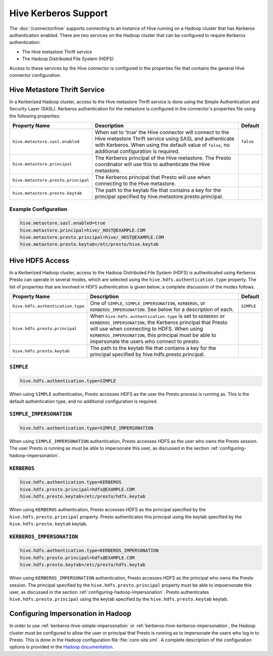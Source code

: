 =====================
Hive Kerberos Support
=====================

The :doc:`/connector/hive` supports connecting to an instance of Hive running on
a Hadoop cluster that has Kerberos authentication enabled. There are two
services on the Hadoop cluster that can be configured to require Kerberos
authentication:

* The Hive metastore Thrift service
* The Hadoop Distributed File System (HDFS)

Access to these services by the Hive connector is configured in the properties
file that contains the general Hive connector configuration.

Hive Metastore Thrift Service
-----------------------------

In a Kerberized Hadoop cluster, access to the Hive metastore Thrift service is
done using the Simple Authentication and Security Layer (SASL). Kerberos
authentication for the metastore is configured in the connector's properties
file using the following properties:

================================================== ============================================================ ==========
Property Name                                      Description                                                  Default
================================================== ============================================================ ==========
``hive.metastore.sasl.enabled``                    When set to ‘true’ the Hive connector will connect to the    ``false``
                                                   Hive metastore Thrift service using SASL and authenticate
                                                   with Kerberos. When using the default value of ``false``,
                                                   no additional configuration is required.

``hive.metastore.principal``                       The Kerberos principal of the Hive metastore. The Presto     
                                                   coordinator will use this to authenticate the Hive
                                                   metastore.

``hive.metastore.presto.principal``                The Kerberos principal that Presto will use when connecting
                                                   to the Hive metastore.

``hive.metastore.presto.keytab``                   The path to the keytab file that contains a key for the
                                                   principal specified by hive.metastore.presto.principal.

================================================== ============================================================ ==========

Example Configuration
^^^^^^^^^^^^^^^^^^^^^

.. code-block:: none

    hive.metastore.sasl.enabled=true
    hive.metastore.principal=hive/_HOST@EXAMPLE.COM
    hive.metastore.presto.principal=hive/_HOST@EXAMPLE.COM
    hive.metastore.presto.keytab=/etc/presto/hive.keytab
    

Hive HDFS Access
----------------

In a Kerberized Hadoop cluster, access to the Hadoop Distributed File System
(HDFS) is authenticated using Kerberos. Presto can operate in several modes,
which are selected using the ``hive.hdfs.authentication.type`` property. The
list of properties that are involved in HDFS authentication is given below;
a complete discussion of the modes follows.

================================================== ============================================================ ==========
Property Name                                      Description                                                  Default
================================================== ============================================================ ==========
``hive.hdfs.authentication.type``                  One of ``SIMPLE``, ``SIMPLE_IMPERSONATION``, ``KERBEROS``,   ``SIMPLE``
                                                   or ``KERBEROS_IMPERSONATION``. See below for a description
                                                   of each.

``hive.hdfs.presto.principal``                     When ``hive.hdfs.authentication.type`` is set to
                                                   ``KERBEROS`` or ``KERBEROS_IMPERSONATION``, the Kerberos
                                                   principal that Presto will use when connecting to HDFS.
                                                   When using ``KERBEROS_IMPERSONATION``, this principal must
                                                   be able to impersonate the users who connect to presto.

``hive.hdfs.presto.keytab``                        The path to the keytab file that contains a key for the
                                                   principal specified by hive.hdfs.presto.principal.

================================================== ============================================================ ==========

.. _kerberos-hive-simple:

``SIMPLE``
^^^^^^^^^^

.. code-block:: none

    hive.hdfs.authentication.type=SIMPLE

When using ``SIMPLE`` authentication, Presto accesses HDFS as the user the
Presto process is running as. This is the default authentication type, and no
additional configuration is required.

.. _kerberos-hive-simple-impersonation:

``SIMPLE_IMPERSONATION``
^^^^^^^^^^^^^^^^^^^^^^^^

.. code-block:: none

    hive.hdfs.authentication.type=SIMPLE_IMPERSONATION

When using ``SIMPLE_IMPERSONATION`` authentication, Presto accesses HDFS as the
user who owns the Presto session. The user Presto is running as must be able to
impersonate this user, as discussed in the section
:ref:`configuring-hadoop-impersonation`.

.. _kerberos-hive-kerberos:

``KERBEROS``
^^^^^^^^^^^^

.. code-block:: none

    hive.hdfs.authentication.type=KERBEROS
    hive.hdfs.presto.principal=hdfs@EXAMPLE.COM
    hive.hdfs.presto.keytab=/etc/presto/hdfs.keytab

When using ``KERBEROS`` authentication, Presto accesses HDFS as the principal
specified by the ``hive.hdfs.presto.principal`` property. Presto authenticates
this principal using the keytab specified by the ``hive.hdfs.presto.keytab``
keytab.

.. _kerberos-hive-kerberos-impersonation:

``KERBEROS_IMPERSONATION``
^^^^^^^^^^^^^^^^^^^^^^^^^^

.. code-block:: none

    hive.hdfs.authentication.type=KERBEROS_IMPERSONATION
    hive.hdfs.presto.principal=hdfs@EXAMPLE.COM
    hive.hdfs.presto.keytab=/etc/presto/hdfs.keytab

When using ``KERBEROS_IMPERSONATION`` authentication, Presto accesses HDFS as
the principal who owns the Presto session. The principal specified by the
``hive.hdfs.presto.principal`` property must be able to impoersonate this user,
as discussed in the section :ref:`configuring-hadoop-impersonation`. Presto
authenticates ``hive.hdfs.presto.principal`` using the keytab specified by the
``hive.hdfs.presto.keytab`` keytab.

.. _configuring-hadoop-impersonation:

Configuring Impersonation in Hadoop
-----------------------------------

In order to use :ref:`kerberos-hive-simple-impersonation` or
:ref:`kerberos-hive-kerberos-impersonation`, the Hadoop cluster must be
configured to allow the user or principal that Presto is running as to
impersonate the users who log in to Presto. This is done in the Hadoop
configuration file :file:`core-site.xml`. A complete description of the
configuration options is provided in the `Hadoop documentation
<https://hadoop.apache.org/docs/current/hadoop-project-dist/hadoop-common/Superusers.html#Configurations>`_.
